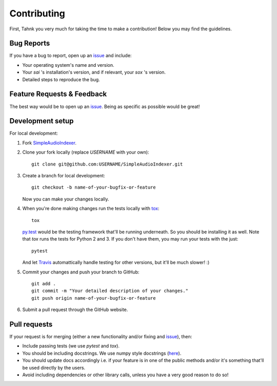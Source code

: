 Contributing
============

.. _issue: https://github.com/aalireza/SimpleAudioIndexer/issues

First, Tahnk you very much for taking the time to make a contribution! Below you may find
the guidelines.


Bug Reports
----------
If you have a bug to report, open up an `issue`_ and include:

+ Your operating system's name and version.

+ Your `sai` 's installation's version, and if relevant, your `sox` 's version.

+ Detailed steps to reproduce the bug.


Feature Requests & Feedback
---------------------------
The best way would be to open up an `issue`_. Being as specific as possible would be great!


Development setup
-----------------
For local development:

1. Fork `SimpleAudioIndexer <https://github.com/aalireza/SimpleAudioIndexer>`_.
2. Clone your fork locally (replace `USERNAME` with your own)::

    git clone git@github.com:USERNAME/SimpleAudioIndexer.git

3. Create a branch for local development::

    git checkout -b name-of-your-bugfix-or-feature

   Now you can make your changes locally.

4. When you're done making changes run the tests locally with `tox <http://tox.readthedocs.org/en/latest/install.html>`_::

    tox
    
   `py.test <http://doc.pytest.org/en/latest/>`_ would be the testing framework that'll be running underneath. So you should
   be installing it as well. Note that `tox` runs the tests for Python 2 and 3. If you don't have them, you may run your
   tests with the just::
   
    pytest
    
   And let `Travis <https://travis-ci.org/aalireza/SimpleAudioIndexer>`_ automattically handle testing for other versions,
   but it'll be much slower! :)

5. Commit your changes and push your branch to GitHub::

    git add .
    git commit -m "Your detailed description of your changes."
    git push origin name-of-your-bugfix-or-feature

6. Submit a pull request through the GitHub website.


Pull requests
-------------
If your request is for merging (either a new functionality and/or fixing and `issue`_), then:

+ Include passing tests (we use `pytest` and `tox`).

+ You should be including docstrings. We use numpy style docstrings (`here <https://github.com/numpy/numpy/blob/master/doc/HOWTO_DOCUMENT.rst.txt>`__).

+ You should update docs accordingly i.e. if your feature is in one of the public
  methods and/or it's something that'll be used directly by the users.

+ Avoid including dependencies or other library calls, unless you have a very
  good reason to do so!
